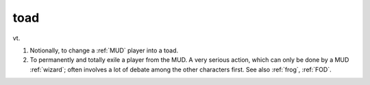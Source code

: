 .. _toad:

============================================================
toad
============================================================

vt\.

1.
   Notionally, to change a :ref:`MUD` player into a toad.

2.
   To permanently and totally exile a player from the MUD.
   A very serious action, which can only be done by a MUD :ref:`wizard`\; often involves a lot of debate among the other characters first.
   See also :ref:`frog`\, :ref:`FOD`\.


